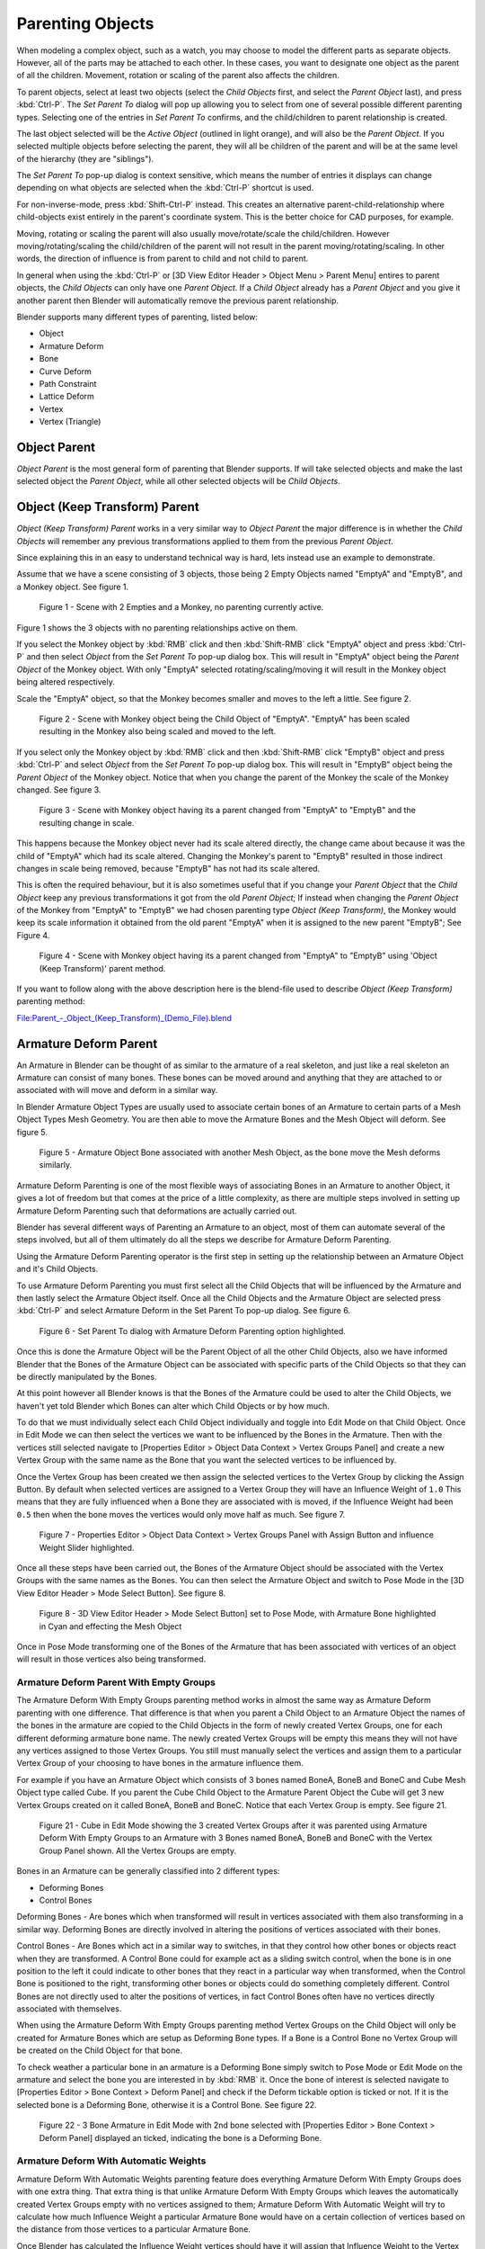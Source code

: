 
..    TODO/Review: {{review|text=add group instance}} .

*****************
Parenting Objects
*****************


.. _object-parenting:

When modeling a complex object, such as a watch,
you may choose to model the different parts as separate objects. However,
all of the parts may be attached to each other. In these cases,
you want to designate one object as the parent of all the children. Movement,
rotation or scaling of the parent also affects the children.

To parent objects, select at least two objects (select the *Child Objects* first,
and select the *Parent Object* last), and press :kbd:`Ctrl-P`. The *Set Parent To*
dialog will pop up allowing you to select from one of several possible different
parenting types. Selecting one of the entries in *Set Parent To* confirms,
and the child/children to parent relationship is created.

The last object selected will be the *Active Object* (outlined in light orange),
and will also be the *Parent Object*.
If you selected multiple objects before selecting the parent,
they will all be children of the parent and will be at the same level of the hierarchy
(they are "siblings").

The *Set Parent To* pop-up dialog is context sensitive, which means the number of entries it
displays can change depending on what objects are selected when the :kbd:`Ctrl-P`
shortcut is used.

For non-inverse-mode, press :kbd:`Shift-Ctrl-P` instead. This creates an alternative
parent-child-relationship where child-objects exist entirely in the parent's coordinate
system. This is the better choice for CAD purposes, for example.

Moving, rotating or scaling the parent will also usually move/rotate/scale the child/children.
However moving/rotating/scaling the child/children of the parent will not result in the parent
moving/rotating/scaling. In other words,
the direction of influence is from parent to child and not child to parent.

In general when using the :kbd:`Ctrl-P` or [3D View Editor Header > Object Menu > Parent
Menu] entires to parent objects, the *Child Objects* can only have one *Parent Object*.
If a *Child Object* already has a *Parent Object* and you give it another parent then
Blender will automatically remove the previous parent relationship.


Blender supports many different types of parenting, listed below:

- Object
- Armature Deform
- Bone
- Curve Deform
- Path Constraint
- Lattice Deform
- Vertex
- Vertex (Triangle)


Object Parent
=============

*Object Parent* is the most general form of parenting that Blender supports.
If will take selected objects and make the last selected object the *Parent Object*,
while all other selected objects will be *Child Objects*.


Object (Keep Transform) Parent
==============================

*Object (Keep Transform) Parent* works in a very similar way to *Object Parent* the major difference is in whether
the *Child Objects* will remember any previous transformations applied to them from the previous *Parent Object*.

Since explaining this in an easy to understand technical way is hard,
lets instead use an example to demonstrate.

Assume that we have a scene consisting of 3 objects,
those being 2 Empty Objects named "EmptyA" and "EmptyB", and a Monkey object. See figure 1.


.. figure:: /images/Parent-Object_Keep_Transform-A.jpg

   Figure 1 - Scene with 2 Empties and a Monkey, no parenting currently active.


Figure 1 shows the 3 objects with no parenting relationships active on them.

If you select the Monkey object by :kbd:`RMB` click and then :kbd:`Shift-RMB`
click "EmptyA" object and press :kbd:`Ctrl-P` and then select *Object* from the *Set
Parent To* pop-up dialog box.
This will result in "EmptyA" object being the *Parent Object* of the Monkey object. With
only "EmptyA" selected rotating/scaling/moving it will result in the Monkey object being
altered respectively.

Scale the "EmptyA" object, so that the Monkey becomes smaller and moves to the left a little.
See figure 2.


.. figure:: /images/Parent-Object_Keep_Transform-B.jpg

   Figure 2 - Scene with Monkey object being the Child Object of "EmptyA".
   "EmptyA" has been scaled resulting in the Monkey also being scaled and moved to the left.


If you select only the Monkey object by :kbd:`RMB` click and then :kbd:`Shift-RMB`
click "EmptyB" object and press :kbd:`Ctrl-P` and select *Object* from the *Set
Parent To* pop-up dialog box.
This will result in "EmptyB" object being the *Parent Object* of the Monkey object.
Notice that when you change the parent of the Monkey the scale of the Monkey changed.
See figure 3.


.. figure:: /images/Parent-Object_Keep_Transform-C.jpg

   Figure 3 - Scene with Monkey object having its a parent changed
   from "EmptyA" to "EmptyB" and the resulting change in scale.


This happens because the Monkey object never had its scale altered directly,
the change came about because it was the child of "EmptyA" which had its scale altered.
Changing the Monkey's parent to "EmptyB" resulted in those indirect changes in scale being
removed, because "EmptyB" has not had its scale altered.

This is often the required behaviour, but it is also sometimes useful that if you change your
*Parent Object* that the *Child Object* keep any previous transformations it got from the
old *Parent Object*; If instead when changing the *Parent Object* of the Monkey from
"EmptyA" to "EmptyB" we had chosen parenting type *Object (Keep Transform)*, the Monkey
would keep its scale information it obtained from the old parent "EmptyA" when it is assigned
to the new parent "EmptyB"; See Figure 4.


.. figure:: /images/Parent-Object_Keep_Transform-D.jpg

   Figure 4 - Scene with Monkey object having its a parent changed
   from "EmptyA" to "EmptyB" using 'Object (Keep Transform)' parent method.


If you want to follow along with the above description here is the blend-file used to describe
*Object (Keep Transform)* parenting method:


`File:Parent_-_Object_(Keep_Transform)_(Demo_File).blend
<http://wiki.blender.org/index.php/File:Parent_-_Object_(Keep_Transform)_(Demo_File).blend>`__


Armature Deform Parent
======================

An Armature in Blender can be thought of as similar to the armature of a real skeleton,
and just like a real skeleton an Armature can consist of many bones. These bones can be moved
around and anything that they are attached to or associated with will move and deform in a
similar way.

In Blender Armature Object Types are usually used to associate certain bones of an Armature to
certain parts of a Mesh Object Types Mesh Geometry.
You are then able to move the Armature Bones and the Mesh Object will deform. See figure 5.


.. figure:: /images/SQ-3DViewEditorHeader-ObjectMenu-Parent-Armature_Deform.jpg

   Figure 5 - Armature Object Bone associated with another Mesh Object, as the bone move the Mesh deforms similarly.


Armature Deform Parenting is one of the most flexible ways of associating Bones in an Armature
to another Object,
it gives a lot of freedom but that comes at the price of a little complexity, as there are
multiple steps involved in setting up Armature Deform Parenting such that deformations are
actually carried out.

Blender has several different ways of Parenting an Armature to an object,
most of them can automate several of the steps involved,
but all of them ultimately do all the steps we describe for Armature Deform Parenting.

Using the Armature Deform Parenting operator is the first step in setting up the relationship
between an Armature Object and it's Child Objects.

To use Armature Deform Parenting you must first select all the Child Objects that will be
influenced by the Armature and then lastly select the Armature Object itself. Once all the
Child Objects and the Armature Object are selected press :kbd:`Ctrl-P` and select
Armature Deform in the Set Parent To pop-up dialog. See figure 6.


.. figure:: /images/SR-3DViewEditorHeader-ObjectMenu-Parent-Armature_Deform.jpg

   Figure 6 - Set Parent To dialog with Armature Deform Parenting option highlighted.


Once this is done the Armature Object will be the Parent Object of all the other Child
Objects, also we have informed Blender that the Bones of the Armature Object can be associated
with specific parts of the Child Objects so that they can be directly manipulated by the
Bones.

At this point however all Blender knows is that the Bones of the Armature could be used to
alter the Child Objects,
we haven't yet told Blender which Bones can alter which Child Objects or by how much.

To do that we must individually select each Child Object individually and toggle into Edit
Mode on that Child Object. Once in Edit Mode we can then select the vertices we want to be
influenced by the Bones in the Armature. Then with the vertices still selected navigate to
[Properties Editor > Object Data Context > Vertex Groups Panel] and create a new Vertex Group
with the same name as the Bone that you want the selected vertices to be influenced by.

Once the Vertex Group has been created we then assign the selected vertices to the Vertex
Group by clicking the Assign Button. By default when selected vertices are assigned to a
Vertex Group they will have an Influence Weight of ``1.0``
This means that they are fully influenced when a Bone they are associated with is moved,
if the Influence Weight had been ``0.5`` then when the bone moves the vertices would only move half as much.
See figure 7.


.. figure:: /images/SS-3DViewEditorHeader-ObjectMenu-Parent-Armature_Deform.jpg

   Figure 7 - Properties Editor > Object Data Context > Vertex Groups Panel with Assign Button
   and influence Weight Slider highlighted.


Once all these steps have been carried out, the Bones of the Armature Object should be
associated with the Vertex Groups with the same names as the Bones. You can then select the
Armature Object and switch to Pose Mode in the [3D View Editor Header > Mode Select Button].
See figure 8.


.. figure:: /images/ST-3DViewEditorHeader-ObjectMenu-Parent-Armature_Deform.jpg

   Figure 8 - 3D View Editor Header > Mode Select Button] set to Pose Mode,
   with Armature Bone highlighted in Cyan and effecting the Mesh Object


Once in Pose Mode transforming one of the Bones of the Armature that has been associated with
vertices of an object will result in those vertices also being transformed.


Armature Deform Parent With Empty Groups
----------------------------------------

The Armature Deform With Empty Groups parenting method works in almost the same way as
Armature Deform parenting with one difference. That difference is that when you parent a
Child Object to an Armature Object the names of the bones in the armature are copied to the
Child Objects in the form of newly created Vertex Groups,
one for each different deforming armature bone name. The newly created Vertex Groups will be
empty this means they will not have any vertices assigned to those Vertex Groups. You still
must manually select the vertices and assign them to a particular Vertex Group of your
choosing to have bones in the armature influence them.

For example if you have an Armature Object which consists of 3 bones named BoneA,
BoneB and BoneC and Cube Mesh Object type called Cube. If you parent the Cube Child Object to
the Armature Parent Object the Cube will get 3 new Vertex Groups created on it called BoneA,
BoneB and BoneC. Notice that each Vertex Group is empty. See figure 21.


.. figure:: /images/3DViewEditorHeader-ObjectMenu-Parent-Armature_Deform_With_Empty_Groups-blend.jpg

   Figure 21 - Cube in Edit Mode showing the 3 created Vertex Groups after it was parented
   using Armature Deform With Empty Groups to an Armature with 3 Bones named BoneA,
   BoneB and BoneC with the Vertex Group Panel shown. All the Vertex Groups are empty.


Bones in an Armature can be generally classified into 2 different types:

- Deforming Bones
- Control Bones

Deforming Bones - Are bones which when transformed will result in vertices associated with
them also transforming in a similar way. Deforming Bones are directly involved in altering
the positions of vertices associated with their bones.

Control Bones - Are Bones which act in a similar way to switches,
in that they control how other bones or objects react when they are transformed.
A Control Bone could for example act as a sliding switch control, when the bone is in one
position to the left it could indicate to other bones that they react in a particular way when
transformed, when the Control Bone is positioned to the right,
transforming other bones or objects could do something completely different.
Control Bones are not directly used to alter the positions of vertices,
in fact Control Bones often have no vertices directly associated with themselves.

When using the Armature Deform With Empty Groups parenting method Vertex Groups on the Child
Object will only be created for Armature Bones which are setup as Deforming Bone types.
If a Bone is a Control Bone no Vertex Group will be created on the Child Object for that bone.

To check weather a particular bone in an armature is a Deforming Bone simply switch to Pose
Mode or Edit Mode on the armature and select the bone you are interested in by
:kbd:`RMB` it. Once the bone of interest is selected navigate to [Properties Editor >
Bone Context > Deform Panel] and check if the Deform tickable option is ticked or not.
If it is the selected bone is a Deforming Bone, otherwise it is a Control Bone.
See figure 22.


.. figure:: /images/3DViewEditorHeader-ObjectMenu-Parent-Armature_Deform_With_Empty_Groups-blend.jpg

   Figure 22 - 3 Bone Armature in Edit Mode with 2nd bone selected with [Properties Editor >
   Bone Context > Deform Panel] displayed an ticked, indicating the bone is a Deforming Bone.


Armature Deform With Automatic Weights
--------------------------------------

Armature Deform With Automatic Weights parenting feature does everything Armature Deform With Empty Groups does with
one extra thing. That extra thing is that unlike Armature Deform With Empty Groups which leaves the automatically
created Vertex Groups empty with no vertices assigned to them; Armature Deform With Automatic Weight will try to
calculate how much Influence Weight a particular Armature Bone would have on a certain collection of vertices based
on the distance from those vertices to a particular Armature Bone.

Once Blender has calculated the Influence Weight vertices should have it will assign that Influence Weight to the
Vertex Groups that were previously created automatically by Blender on the Child Object when Armature Deform With
Automatic Weights parenting command was carried out.

If all went well it should be possible to select the Armature Object switch it into Pose Mode and transform the bones
of the Armature and the Child Object should deform in response.
Unlike Armature Deform parenting you won't have to create Vertex Groups on the Child Object,
neither will you have to assign Influences Weights to those Vertex Groups, Blender will try to do it for you.

To activate Armature Deform With Automatic Weights you must be in Object Mode or Pose Mode,
then select all the Child Objects (usually Mesh Object Types) and lastly select the Armature Object;
Once done press :kbd:`Ctrl-P` and select the Armature Deform With Automatic Weights from the
Set Parent To pop-up dialog.

This method of parenting is certainly easier setup but it can often lead to Armatures which do not deform Child
Objects in ways you would want, as Blender can get a little confused when it comes to determining which Bones should
influence certain vertices when calculating Influence Weights for more complex armatures and Child Objects. Symptoms
of this confusion are that when transforming the Armature Object in Pose Mode parts of the Child Objects don't deform
as you expect; If Blender does not give you the results you require you will have to manually alter the Influence
Weights of vertices in relation to the Vertex Groups they belong to and have influence in.


.. TODO - Move this to armature modifier?

Armature Deform With Envelope Weights
-------------------------------------

Works in a similar way to Armature Deform With Automatic Weights in that it will create Vertex
Groups on the Child Objects that have names matching those of the Parent Object Armature Bones.
The created Vertex Groups will then be assigned Influence Weights.
The major difference is in the way those Influence Weights are calculated.

Influence Weights that are calculated when using Armature Deform With Envelope Weights
parenting are calculated entirely visually using Bone Envelopes. See figure 28.


.. figure:: /images/TN-3DViewEditorHeader-ObjectMenu-Parent-Armature_Deform_With_Envelope_Weights.jpg

   Figure 28 - Single Armature Bone in Edit Mode with Envelope Weight display enabled.
   The gray volume around the bone is the Bone Envelope.


Figure 28 shows a single Armature Bone in Edit Mode with Envelope Weight activated.
The gray semi-transparent volume around the bone is the Bone Envelope.

Any Child Object that has vertices inside the volume of the Bone Envelope will be influenced by
the Parent Object Armature when the Armature Deform With Envelope Weights operator is used.
Any vertices outside the Bone Evelope volume will not be influenced. See figure 29.


.. figure:: /images/TO-3DViewEditorHeader-ObjectMenu-Parent-Armature_Deform_With_Envelope_Weights.jpg

   Figure 29 - 2 sets of Armatures each with 3 bones,
   the first set has all vertices inside the Bone Envelope, the second did not.
   When the bones are transformed in Pose Mode the results are very different.


The default size of the Bone Envelope volume does not extend very far from the surface of a bone;
You can alter the size of the Bone Envelope volume by clicking on the body of the bone you want to alter,
switch to Edit Mode or Pose Mode and then pressing
:kbd:`Ctrl-Alt-S` then drag your mouse left or right and the Bone Envelope volume will alter accordingly.
See figure 30.


.. figure:: /images/TP-3DViewEditorHeader-ObjectMenu-Parent-Armature_Deform_With_Envelope_Weights.jpg

   Figure 30 - Single Armature Bone with various different Bone Evelope sizes.


You can also alter the Bone Envelope volume by selecting the Bone you wish to alter and
switching to Edit Mode or Pose Mode,
then navigate to [Properties Editor > Bone Context > Deform Panel > Envelope Section > Distance
field] then enter a new value into it. See figure 31.


.. figure:: /images/TQ-3DViewEditorHeader-ObjectMenu-Parent-Armature_Deform_With_Envelope_Weights.jpg

   Figure 31 - [Properties Editor > Bone Context > Deform Panel > Envelope Section > Distance field] highlighted.


Altering the Bone Envelope volume does not alter the size of the Armature Bone just the range
within which it can influence vertices of Child Objects.

You can alter the radius that a bone has by selecting the head, body or tail parts of a bone while in Edit Mode,
and then press :kbd:`Alt-S` and move the mouse left or right.
This will make the selected bone fatter or thinner without altering the thickness of the Bone Envelope volume.
See figure 32.


.. figure:: /images/TR-3DViewEditorHeader-ObjectMenu-Parent-Armature_Deform_With_Envelope_Weights.jpg

   Figure 32 - 4 Armature Bones all using Envelope Weight.
   The 1st with a default radius value, the 3 others with differing Tail, Head and Body radius values.


You can also alter the bone radius by selecting the tail or head of the bone you wish to alter and switching to Edit
Mode, then navigate to [Properties Editor > Bone Context > Deform Panel > Radius Section] and entering new values for
the Tail and Head fields. See figure 33.


.. figure:: /images/TS-3DViewEditorHeader-ObjectMenu-Parent-Armature_Deform_With_Envelope_Weights.jpg

   Figure 33 - [Properties Editor > Bone Context > Deform Panel > Radius Section] head and tail fields highlighted.


.. note::

   If you alter the Bone Envelope volume of a bone so that you can have it include/exclude
   certain vertices after you have already used Armature Deform With Envelope Weights,
   by default the newly included/excluded vertices won't be effected by the change. When using
   Armature Deform With Envelope Weights it only calculates which vertices will be affected by
   the Bone Envelope volume at the time of parenting, at which point it creates the required
   named Vertex Groups and assigns vertices to them as required. If you want any vertices to
   take account of the new Bone Envelope volume size you will have carry out the Armature Deform
   With Envelope Weights parenting again; In fact all parenting used in the Set Parent To pop-up
   dialog which tries to automatically assign vertices to Vertex Groups works like this.


Bone Parent
===========

Bone parenting allows you to make a certain bone in an armature the Parent Object of another object.
This means that when transforming an armature the Child Object will only move
if the specific bone it is the Child Object of moves. See figure 34.


.. figure:: /images/TU-3DViewEditorHeader-ObjectMenu-Parent-BoneParenting.jpg

   Figure 34 - 3 pictures of Armatures with 4 Bones,
   with the 2nd bone being the Bone Parent of the Child Object Cube.
   The Cube is only transformed if the 1st or 2nd bones are.
   Notice altering the 3rd and 4th bones has no effect on the Cone.


To use Bone Parenting, you must first select all the Child Objects you wish to parent to a specific Armature Bone,
then :kbd:`Shift-RMB` select the Armature Object and switch it into Pose Mode and then select the
specific bone you wish to be the Parent Bone by :kbd:`RMB` selecting it.
Once done press :kbd:`Ctrl-P` and select Bone from the Set Parent To pop-up dialog.

Now transforming that bone in Pose Mode will result in the Child Objects also transforming.


Relative Parenting
------------------

Bone Relative parenting is an option you can toggle for each bone.
This works in the same way as Bone parenting with one difference.

With Bone parenting if you have parented a bone to some Child Objects and
you select that bone and switch it into Edit Mode and then translate that bone;
When you switch back into Pose Mode on that bone,
the Child Object which is parented to that bone will snap back to the location of the bone in Pose Mode.
See figure 37.


.. figure:: /images/TX-3DViewEditorHeader-ObjectMenu-Parent-BoneParenting.jpg

   Figure 37 - [Single Armature Bone which has a Child Object cube parented to it using Bone parenting.
   1st picture shows the position of the cube and armature before the bone is moved in Edit Mode.
   2nd picture shows the position of the cube and armature after the bone was selected in Edit Mode,
   moved and switched back into Pose Mode. Notice that the Child Object moves to the new location of the Pose Bone.

Bone Relative parenting works differently;
If you move a Parent Bone in Edit Mode, when you switch back to Pose Mode,
the Child Objects will not move to the new location of the Pose Bone. See figure 38.


.. figure:: /images/TY-3DViewEditorHeader-ObjectMenu-Parent-BoneRelativeParenting.jpg

   Figure 38 - [Single Armature Bone which has a Child Object cube parented to it using Bone Relative parenting.
   1st picture shows the position of the cube and armature before the bone is moved in Edit Mode.
   2nd picture shows the position of the cube and armature after the bone was selected in Edit Mode,
   moved and switched back into Pose Mode.
   Notice that the Child Object does not move to the new location of the Pose Bone.


Vertex Parent
=============

You can parent an object to a single vertex or a group of three vertices as well;
that way the child/children will move when the parent mesh is deformed,
like a mosquito on a pulsing artery.


Vertex Parent from Edit Mode
----------------------------

In *Object* mode, select the child/children and then the parent object.
:kbd:`Tab` into *Edit mode* and on the parent object select either one vertex
that defines a single point, or select three vertices that define an area
(the three vertices do not have to form a complete face;
they can be any three vertices of the parent object),
and then press :kbd:`Ctrl-P` and confirm.

At this point, if a single vertex was selected,
a relationship/parenting line will be drawn from the vertex to the child/children. If three
vertices were selected then a relationship/parenting line is drawn from the averaged center of
the three points (of the parent object) to the child/children. Now,
as the parent mesh deforms and the chosen parent vertex/vertices move,
the child/children will move as well.


Vertex Parent from Object Mode
------------------------------

Vertex parenting can be performed from object mode,
This is done like regular object parenting,
Press :kbd:`Ctrl-P` in object mode and select *Vertex* or *Vertex (Triangle)*.

The nearest vertices will be used from each object which is typically what you would want.


.. figure:: /images/parent_vertex_object_mode_example.jpg

   See:

   A) The small cubes can each be automatically parented to a triad of nearby vertices on the icosphere using the
      "Vertex (Triangle)" in the set parent context menu.
   B) Reshaping the object in edit mode then means each of the cubes follows their vertex triad parent separately.
   C) Re-scaling the parent icosphere in object mode means the child cubes are also rescaled as expected.


The parent context menu item means users can rapidly set up a large number of vertex parent
relationships,
and avoid the tedious effort of establishing each parent-child vertex relationship separately.


.. note::

   It is in fact a sort of "reversed" :doc:`hook </modeling/modifiers/deform/hooks>`


Options
=======


Move child
----------

You can *move* a child object to its parent by clearing its origin.
The relationship between the parent and child isn't affected.
Select the child object and press :kbd:`Alt-O`.
By confirming the dialog the child object will snap to the parent's location.
Use the *Outliner* view to verify that the child object is still parented.


Remove relationship/Clear Parent
--------------------------------

You can *remove* a parent-child relationship via :kbd:`Alt-P`

The menu contains:

Clear Parent
   If the parent in the group is selected nothing is done.
   If a child or children are selected they are disassociated from the parent,
   or freed, and they return to their *original* location, rotation, and size.
Clear and Keep Transformation
   Frees the children from the parent, and *keeps* the location, rotation, and size given to them by the parent.
Clear Parent Inverse
   Places the children with respect to the parent as if they were placed in the Global reference.
   This effectively clears the parent's transformation from the children. For example,
   if the parent is moved 10 units along the X axis and *Clear Parent Inverse* is invoked,
   any selected children are freed and moved -10 units back along the X axis.
   The "Inverse" only uses the last transformation; if the parent moved twice,
   10 units each time for a total of 20 units, then the "Inverse" will only move the child back 10 units, not 20.


Hints
=====

.. figure:: /images/Modeling-Objects-Parenting-Exampel2-Outliner.jpg

   Outliner view


There is another way to see the parent-child relationship in groups and that is to use the *Outliner* view
of the :doc:`Outliner window </editors/outliner>`. Image (*Outliner* *view*)
is an example of what the *Outliner* view looks like for the (*Parenting Example*).
Cube ``A``'s object name is ``Cube_Parent`` and cube ``B`` is ``Cube_Child``.

